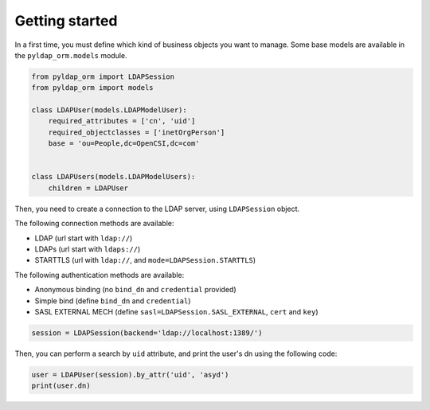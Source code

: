 Getting started
===============

In a first time, you must define which kind of business objects you want to manage. Some base models are available
in the ``pyldap_orm.models`` module.

.. code-block:: python

    from pyldap_orm import LDAPSession
    from pyldap_orm import models

    class LDAPUser(models.LDAPModelUser):
        required_attributes = ['cn', 'uid']
        required_objectclasses = ['inetOrgPerson']
        base = 'ou=People,dc=OpenCSI,dc=com'


    class LDAPUsers(models.LDAPModelUsers):
        children = LDAPUser


Then, you need to create a connection to the LDAP server, using ``LDAPSession`` object.

The following connection methods are available:

* LDAP (url start with ``ldap://``)
* LDAPs (url start with ``ldaps://``)
* STARTTLS (url with ``ldap://``, and ``mode=LDAPSession.STARTTLS``)

The following authentication methods are available:

* Anonymous binding (no ``bind_dn`` and ``credential`` provided)
* Simple bind (define ``bind_dn`` and ``credential``)
* SASL EXTERNAL MECH (define ``sasl=LDAPSession.SASL_EXTERNAL``, ``cert`` and ``key``)

.. code-block:: python

    session = LDAPSession(backend='ldap://localhost:1389/')

Then, you can perform a search by ``uid`` attribute, and print the user's dn using the following code:

.. code-block:: python

    user = LDAPUser(session).by_attr('uid', 'asyd')
    print(user.dn)


